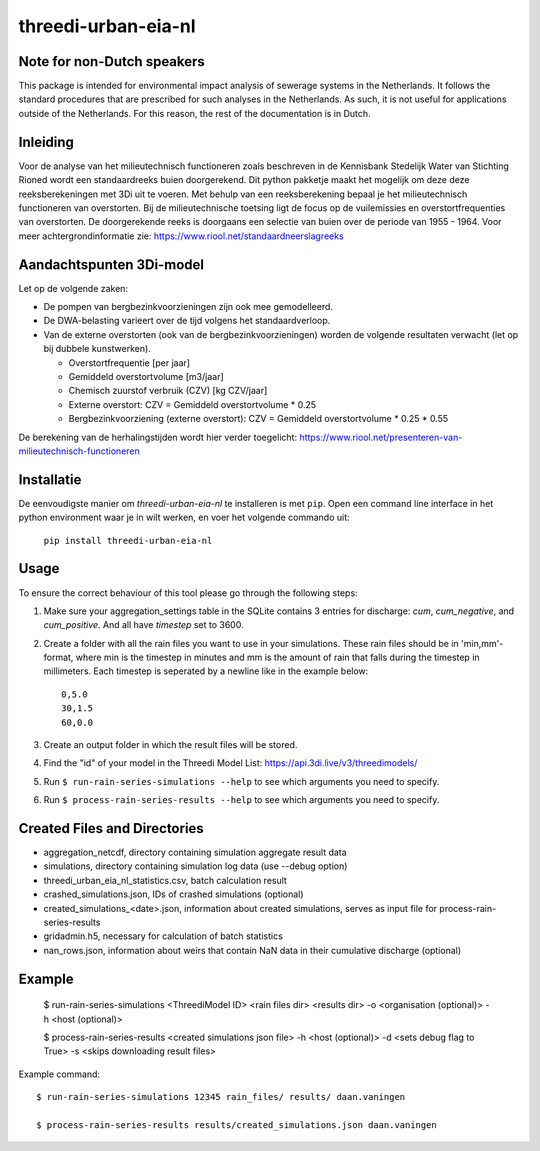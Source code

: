 threedi-urban-eia-nl
====================

Note for non-Dutch speakers
---------------------------

This package is intended for environmental impact analysis of sewerage systems in the Netherlands. It follows the standard procedures that are prescribed for such analyses in the Netherlands. As such, it is not useful for applications outside of the Netherlands. For this reason, the rest of the documentation is in Dutch.

Inleiding
---------
Voor de analyse van het milieutechnisch functioneren zoals beschreven in de Kennisbank Stedelijk Water van Stichting Rioned wordt een standaardreeks buien doorgerekend. Dit python pakketje maakt het mogelijk om deze deze reeksberekeningen met 3Di uit te voeren. Met behulp van een reeksberekening bepaal je het milieutechnisch functioneren van overstorten. Bij de milieutechnische toetsing ligt de focus op de vuilemissies en overstortfrequenties van overstorten. De doorgerekende reeks is doorgaans een selectie van buien over de periode van 1955 - 1964. Voor meer achtergrondinformatie zie: https://www.riool.net/standaardneerslagreeks

Aandachtspunten 3Di-model
-------------------------

Let op de volgende zaken:

* De pompen van bergbezinkvoorzieningen zijn ook mee gemodelleerd.

* De DWA-belasting varieert over de tijd volgens het standaardverloop.

* Van de externe overstorten (ook van de bergbezinkvoorzieningen) worden de volgende resultaten verwacht (let op bij dubbele kunstwerken).

  * Overstortfrequentie [per jaar]
  * Gemiddeld overstortvolume [m3/jaar]
  * Chemisch zuurstof verbruik (CZV) [kg CZV/jaar]
  * Externe overstort: CZV = Gemiddeld overstortvolume * 0.25
  * Bergbezinkvoorziening (externe overstort): CZV = Gemiddeld overstortvolume * 0.25 * 0.55
  
De berekening van de herhalingstijden wordt hier verder toegelicht: https://www.riool.net/presenteren-van-milieutechnisch-functioneren

Installatie
-----------

De eenvoudigste manier om `threedi-urban-eia-nl` te installeren is met ``pip``. Open een command line interface in het python environment waar je in wilt werken, en voer het volgende commando uit:

    ``pip install threedi-urban-eia-nl``

Usage
-----

To ensure the correct behaviour of this tool please go through the following steps:

#. Make sure your aggregation_settings table in the SQLite contains 3 entries for discharge: `cum`, `cum_negative`, and `cum_positive`. And all have `timestep` set to 3600.

#. Create a folder with all the rain files you want to use in your simulations. These rain files should be in 'min,mm'-format, where min is the timestep in minutes and mm is the amount of rain that falls during the timestep in millimeters. Each timestep is seperated by a newline like in the example below::

    0,5.0
    30,1.5
    60,0.0
#. Create an output folder in which the result files will be stored.
#. Find the "id" of your model in the Threedi Model List: https://api.3di.live/v3/threedimodels/
#. Run ``$ run-rain-series-simulations --help`` to see which arguments you need to specify.
#. Run ``$ process-rain-series-results --help`` to see which arguments you need to specify.

Created Files and Directories
-----------------------------

- aggregation_netcdf, directory containing simulation aggregate result data
- simulations, directory containing simulation log data (use --debug option)
- threedi_urban_eia_nl_statistics.csv, batch calculation result
- crashed_simulations.json, IDs of crashed simulations (optional)
- created_simulations_<date>.json, information about created simulations, serves as input file for process-rain-series-results
- gridadmin.h5, necessary for calculation of batch statistics
- nan_rows.json, information about weirs that contain NaN data in their cumulative discharge (optional)

Example
------------

  $ run-rain-series-simulations <ThreediModel ID> <rain files dir> <results dir> -o <organisation (optional)> -h <host (optional)>

  $ process-rain-series-results <created simulations json file> -h <host (optional)> -d <sets debug flag to True> -s <skips downloading result files>

Example command::

  $ run-rain-series-simulations 12345 rain_files/ results/ daan.vaningen

  $ process-rain-series-results results/created_simulations.json daan.vaningen

